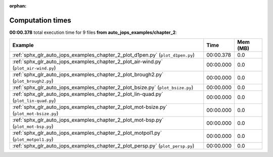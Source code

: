 
:orphan:

.. _sphx_glr_auto_jops_examples_chapter_2_sg_execution_times:


Computation times
=================
**00:00.378** total execution time for 9 files **from auto_jops_examples/chapter_2**:

.. container::

  .. raw:: html

    <style scoped>
    <link href="https://cdnjs.cloudflare.com/ajax/libs/twitter-bootstrap/5.3.0/css/bootstrap.min.css" rel="stylesheet" />
    <link href="https://cdn.datatables.net/1.13.6/css/dataTables.bootstrap5.min.css" rel="stylesheet" />
    </style>
    <script src="https://code.jquery.com/jquery-3.7.0.js"></script>
    <script src="https://cdn.datatables.net/1.13.6/js/jquery.dataTables.min.js"></script>
    <script src="https://cdn.datatables.net/1.13.6/js/dataTables.bootstrap5.min.js"></script>
    <script type="text/javascript" class="init">
    $(document).ready( function () {
        $('table.sg-datatable').DataTable({order: [[1, 'desc']]});
    } );
    </script>

  .. list-table::
   :header-rows: 1
   :class: table table-striped sg-datatable

   * - Example
     - Time
     - Mem (MB)
   * - :ref:`sphx_glr_auto_jops_examples_chapter_2_plot_d1pen.py` (``plot_d1pen.py``)
     - 00:00.378
     - 0.0
   * - :ref:`sphx_glr_auto_jops_examples_chapter_2_plot_air-wind.py` (``plot_air-wind.py``)
     - 00:00.000
     - 0.0
   * - :ref:`sphx_glr_auto_jops_examples_chapter_2_plot_brough2.py` (``plot_brough2.py``)
     - 00:00.000
     - 0.0
   * - :ref:`sphx_glr_auto_jops_examples_chapter_2_plot_bsize.py` (``plot_bsize.py``)
     - 00:00.000
     - 0.0
   * - :ref:`sphx_glr_auto_jops_examples_chapter_2_plot_lin-quad.py` (``plot_lin-quad.py``)
     - 00:00.000
     - 0.0
   * - :ref:`sphx_glr_auto_jops_examples_chapter_2_plot_mot-bsize.py` (``plot_mot-bsize.py``)
     - 00:00.000
     - 0.0
   * - :ref:`sphx_glr_auto_jops_examples_chapter_2_plot_mot-bsp.py` (``plot_mot-bsp.py``)
     - 00:00.000
     - 0.0
   * - :ref:`sphx_glr_auto_jops_examples_chapter_2_plot_motpol1.py` (``plot_motpol1.py``)
     - 00:00.000
     - 0.0
   * - :ref:`sphx_glr_auto_jops_examples_chapter_2_plot_persp.py` (``plot_persp.py``)
     - 00:00.000
     - 0.0
